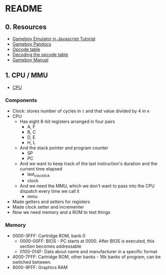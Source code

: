 * README
** 0. Resources  
   - [[http://imrannazar.com/GameBoy-Emulation-in-JavaScript][Gameboy Emulator in Javascript Tutorial]]
   - [[http://problemkaputt.de/pandocs.htm#cpuregistersandflags][Gameboy Pandocs]]
   - [[http://zenol.fr/gb-doc/gameboy-opcodes.html][Opcode table]]
   - [[https://avivace.com/apps/gbdev/decoding_gz80.html][Decoding the opcode table]]
   - [[http://marc.rawer.de/Gameboy/Docs/GBCPUman.pdf][Gameboy Manual]]

** 1. CPU / MMU
   - [[file:src/cpu.rs::use%20::mmu::MMU;][CPU]]
     

*** Components
    - Clock: stores number of cycles in =t= and that value divided by 4 in =m=
    - CPU
      - Has eight 8-bit registers arranged in four pairs
        - A, F
        - B, C
        - D, E
        - H, L
      - And the stack pointer and program counter
        - SP
        - PC
      - And we want to keep track of the last instruction's duration and the
        current time elapsed
        - last_clock_tick
        - clock
      - And we need the MMU, which we don't want to pass into the CPU dispatch
        every time we call it
        - mmu
    - Made getters and setters for registers
    - Made clock setter and incrementer
    - Now we need memory and a ROM to test things


*** Memory
    - 0000-3FFF: Cartridge ROM, bank 0
      - 0000-00FF: BIOS - PC starts at 0000. After BIOS is executed, this
        section becomes addressable
      - 0100-014F: Data about name and manufacturer in a specific format
    - 4000-7FFF: Cartridge ROM, other banks - 16k banks of program, can be
      switched between.
    - 8000-9FFF: Graphics RAM
      
